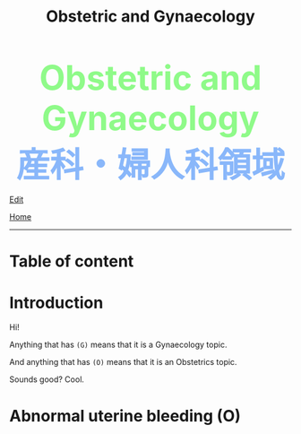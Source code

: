#+TITLE: Obstetric and Gynaecology

#+BEGIN_EXPORT html
<div style="color: #8ffa89; background-color: transparent; font-weight: bolder; font-size: 60px; text-align: center;">Obstetric and Gynaecology</div>
<div style="color: #89b7fa; background-color: transparent; font-weight: bold; font-size: 60px; text-align: center;">産科・婦人科領域</div>
#+END_EXPORT

[[https://github.com/ahisu6/ahisu6.github.io/edit/main/src/og.org][Edit]]

[[file:./index.org][Home]]
-----

* Table of content

* Introduction
:PROPERTIES:
:CUSTOM_ID: org3c1ff02
:END:

Hi!

Anything that has ~(G)~ means that it is a Gynaecology topic.

And anything that has ~(O)~ means that it is an Obstetrics topic.

Sounds good? Cool.

* Abnormal uterine bleeding (O)
:PROPERTIES:
:CUSTOM_ID: org4ae2d90
:END:
